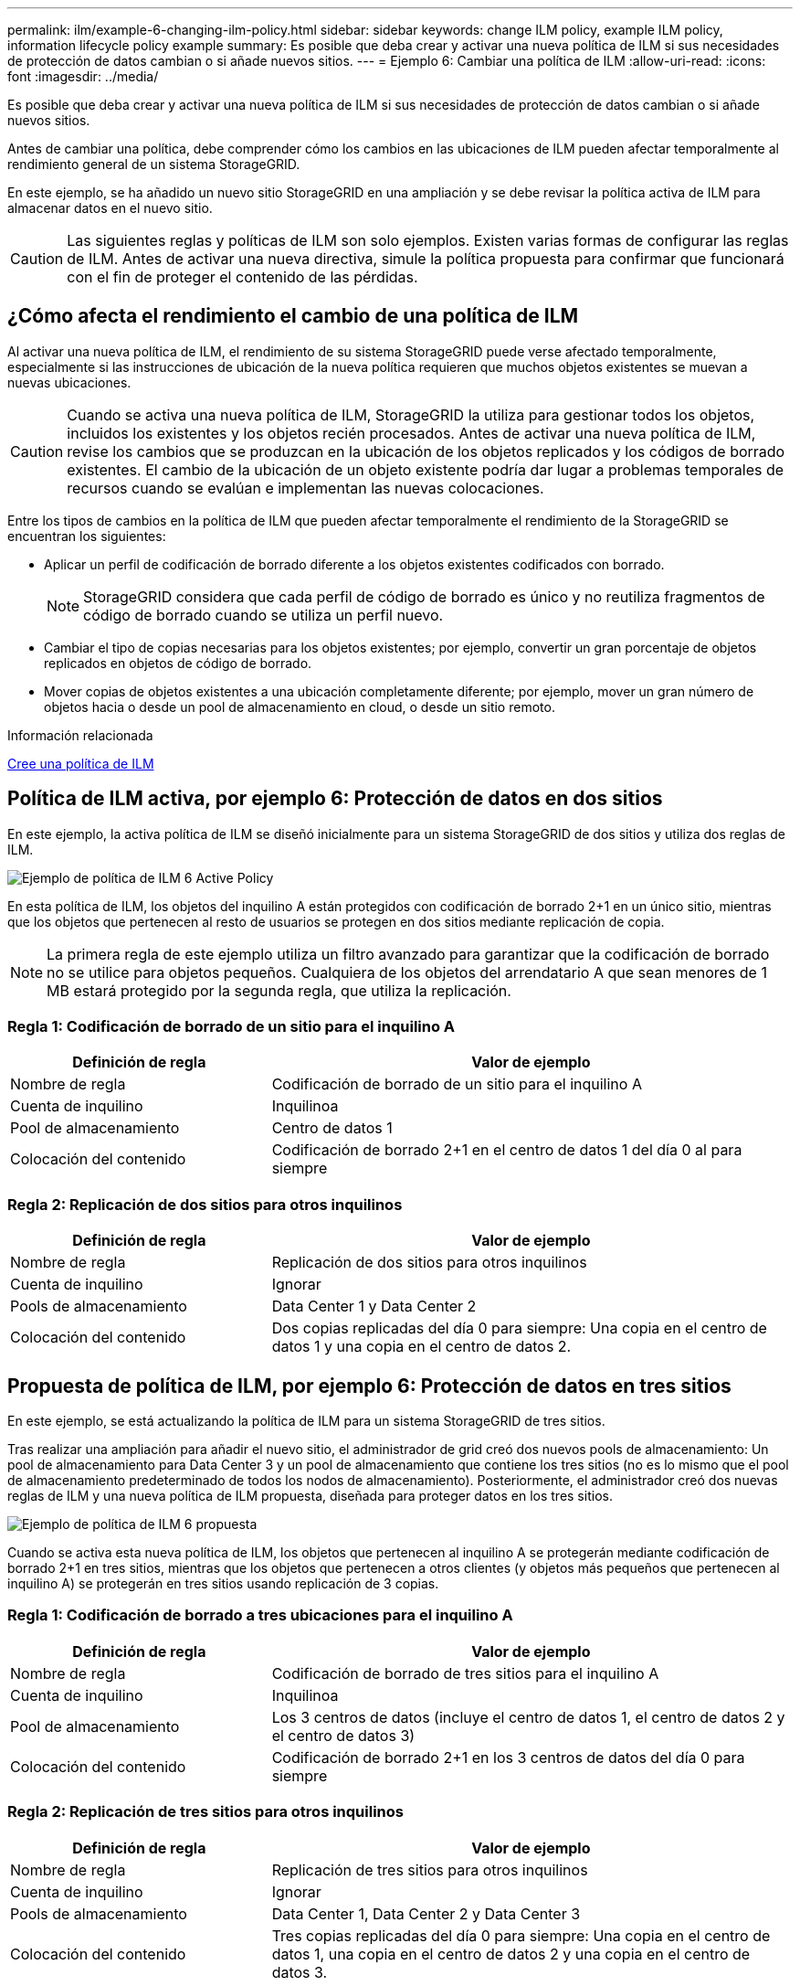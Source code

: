 ---
permalink: ilm/example-6-changing-ilm-policy.html 
sidebar: sidebar 
keywords: change ILM policy, example ILM policy, information lifecycle policy example 
summary: Es posible que deba crear y activar una nueva política de ILM si sus necesidades de protección de datos cambian o si añade nuevos sitios. 
---
= Ejemplo 6: Cambiar una política de ILM
:allow-uri-read: 
:icons: font
:imagesdir: ../media/


[role="lead"]
Es posible que deba crear y activar una nueva política de ILM si sus necesidades de protección de datos cambian o si añade nuevos sitios.

Antes de cambiar una política, debe comprender cómo los cambios en las ubicaciones de ILM pueden afectar temporalmente al rendimiento general de un sistema StorageGRID.

En este ejemplo, se ha añadido un nuevo sitio StorageGRID en una ampliación y se debe revisar la política activa de ILM para almacenar datos en el nuevo sitio.


CAUTION: Las siguientes reglas y políticas de ILM son solo ejemplos. Existen varias formas de configurar las reglas de ILM. Antes de activar una nueva directiva, simule la política propuesta para confirmar que funcionará con el fin de proteger el contenido de las pérdidas.



== ¿Cómo afecta el rendimiento el cambio de una política de ILM

Al activar una nueva política de ILM, el rendimiento de su sistema StorageGRID puede verse afectado temporalmente, especialmente si las instrucciones de ubicación de la nueva política requieren que muchos objetos existentes se muevan a nuevas ubicaciones.


CAUTION: Cuando se activa una nueva política de ILM, StorageGRID la utiliza para gestionar todos los objetos, incluidos los existentes y los objetos recién procesados. Antes de activar una nueva política de ILM, revise los cambios que se produzcan en la ubicación de los objetos replicados y los códigos de borrado existentes. El cambio de la ubicación de un objeto existente podría dar lugar a problemas temporales de recursos cuando se evalúan e implementan las nuevas colocaciones.

Entre los tipos de cambios en la política de ILM que pueden afectar temporalmente el rendimiento de la StorageGRID se encuentran los siguientes:

* Aplicar un perfil de codificación de borrado diferente a los objetos existentes codificados con borrado.
+

NOTE: StorageGRID considera que cada perfil de código de borrado es único y no reutiliza fragmentos de código de borrado cuando se utiliza un perfil nuevo.

* Cambiar el tipo de copias necesarias para los objetos existentes; por ejemplo, convertir un gran porcentaje de objetos replicados en objetos de código de borrado.
* Mover copias de objetos existentes a una ubicación completamente diferente; por ejemplo, mover un gran número de objetos hacia o desde un pool de almacenamiento en cloud, o desde un sitio remoto.


.Información relacionada
xref:creating-ilm-policy.adoc[Cree una política de ILM]



== Política de ILM activa, por ejemplo 6: Protección de datos en dos sitios

En este ejemplo, la activa política de ILM se diseñó inicialmente para un sistema StorageGRID de dos sitios y utiliza dos reglas de ILM.

image::../media/policy_6_active_policy.png[Ejemplo de política de ILM 6 Active Policy]

En esta política de ILM, los objetos del inquilino A están protegidos con codificación de borrado 2+1 en un único sitio, mientras que los objetos que pertenecen al resto de usuarios se protegen en dos sitios mediante replicación de copia.


NOTE: La primera regla de este ejemplo utiliza un filtro avanzado para garantizar que la codificación de borrado no se utilice para objetos pequeños. Cualquiera de los objetos del arrendatario A que sean menores de 1 MB estará protegido por la segunda regla, que utiliza la replicación.



=== Regla 1: Codificación de borrado de un sitio para el inquilino A

[cols="1a,2a"]
|===
| Definición de regla | Valor de ejemplo 


 a| 
Nombre de regla
 a| 
Codificación de borrado de un sitio para el inquilino A



 a| 
Cuenta de inquilino
 a| 
Inquilinoa



 a| 
Pool de almacenamiento
 a| 
Centro de datos 1



 a| 
Colocación del contenido
 a| 
Codificación de borrado 2+1 en el centro de datos 1 del día 0 al para siempre

|===


=== Regla 2: Replicación de dos sitios para otros inquilinos

[cols="1a,2a"]
|===
| Definición de regla | Valor de ejemplo 


 a| 
Nombre de regla
 a| 
Replicación de dos sitios para otros inquilinos



 a| 
Cuenta de inquilino
 a| 
Ignorar



 a| 
Pools de almacenamiento
 a| 
Data Center 1 y Data Center 2



 a| 
Colocación del contenido
 a| 
Dos copias replicadas del día 0 para siempre: Una copia en el centro de datos 1 y una copia en el centro de datos 2.

|===


== Propuesta de política de ILM, por ejemplo 6: Protección de datos en tres sitios

En este ejemplo, se está actualizando la política de ILM para un sistema StorageGRID de tres sitios.

Tras realizar una ampliación para añadir el nuevo sitio, el administrador de grid creó dos nuevos pools de almacenamiento: Un pool de almacenamiento para Data Center 3 y un pool de almacenamiento que contiene los tres sitios (no es lo mismo que el pool de almacenamiento predeterminado de todos los nodos de almacenamiento). Posteriormente, el administrador creó dos nuevas reglas de ILM y una nueva política de ILM propuesta, diseñada para proteger datos en los tres sitios.

image::../media/policy_6_proposed_policy.png[Ejemplo de política de ILM 6 propuesta]

Cuando se activa esta nueva política de ILM, los objetos que pertenecen al inquilino A se protegerán mediante codificación de borrado 2+1 en tres sitios, mientras que los objetos que pertenecen a otros clientes (y objetos más pequeños que pertenecen al inquilino A) se protegerán en tres sitios usando replicación de 3 copias.



=== Regla 1: Codificación de borrado a tres ubicaciones para el inquilino A

[cols="1a,2a"]
|===
| Definición de regla | Valor de ejemplo 


 a| 
Nombre de regla
 a| 
Codificación de borrado de tres sitios para el inquilino A



 a| 
Cuenta de inquilino
 a| 
Inquilinoa



 a| 
Pool de almacenamiento
 a| 
Los 3 centros de datos (incluye el centro de datos 1, el centro de datos 2 y el centro de datos 3)



 a| 
Colocación del contenido
 a| 
Codificación de borrado 2+1 en los 3 centros de datos del día 0 para siempre

|===


=== Regla 2: Replicación de tres sitios para otros inquilinos

[cols="1a,2a"]
|===
| Definición de regla | Valor de ejemplo 


 a| 
Nombre de regla
 a| 
Replicación de tres sitios para otros inquilinos



 a| 
Cuenta de inquilino
 a| 
Ignorar



 a| 
Pools de almacenamiento
 a| 
Data Center 1, Data Center 2 y Data Center 3



 a| 
Colocación del contenido
 a| 
Tres copias replicadas del día 0 para siempre: Una copia en el centro de datos 1, una copia en el centro de datos 2 y una copia en el centro de datos 3.

|===


== Activar la política de ILM propuesta por ejemplo 6

Al activar una nueva política de ILM propuesta, es posible que los objetos existentes se muevan a nuevas ubicaciones o que se puedan crear copias de objetos nuevas para los objetos existentes, según las instrucciones de colocación de cualquier regla nueva o actualizada.


CAUTION: Los errores de un política de ILM pueden provocar la pérdida de datos irrecuperable. Revise y simule cuidadosamente la directiva antes de activarla para confirmar que funcionará según lo previsto.


CAUTION: Cuando se activa una nueva política de ILM, StorageGRID la utiliza para gestionar todos los objetos, incluidos los existentes y los objetos recién procesados. Antes de activar una nueva política de ILM, revise los cambios que se produzcan en la ubicación de los objetos replicados y los códigos de borrado existentes. El cambio de la ubicación de un objeto existente podría dar lugar a problemas temporales de recursos cuando se evalúan e implementan las nuevas colocaciones.



=== Lo que ocurre al cambiar las instrucciones de codificación de borrado

En la política de ILM activa actualmente para este ejemplo, los objetos del inquilino A están protegidos mediante codificación de borrado 2+1 en el centro de datos 1. En la nueva política de ILM propuesta, los objetos del inquilino A se protegerán mediante codificación de borrado 2+1 en los centros de datos 1, 2 y 3.

Cuando se activa la nueva política de ILM, se producen las siguientes operaciones de ILM:

* Los objetos nuevos procesados por el inquilino A se dividen en dos fragmentos de datos y se añade un fragmento de paridad. A continuación, cada uno de los tres fragmentos se almacena en un centro de datos diferente.
* Los objetos existentes que pertenecen al inquilino A se reevalúan durante el proceso de análisis de ILM en curso. Dado que las instrucciones de colocación de ILM usan un nuevo perfil de código de borrado, se crean y distribuyen fragmentos totalmente nuevos codificados por borrado a los tres centros de datos.
+

NOTE: Los fragmentos 2+1 existentes en el centro de datos 1 no se reutilizan. StorageGRID considera que cada perfil de código de borrado es único y no reutiliza fragmentos de código de borrado cuando se utiliza un perfil nuevo.





=== Qué ocurre cuando cambian las instrucciones de replicación

En la política de ILM activa actualmente para este ejemplo, los objetos que pertenecen a otros inquilinos se protegen con dos copias replicadas en los pools de almacenamiento en los centros de datos 1 y 2. En la nueva política de ILM propuesta, los objetos que pertenecen a otros clientes se protegerán mediante tres copias replicadas de los pools de almacenamiento en los centros de datos 1, 2 y 3.

Cuando se activa la nueva política de ILM, se producen las siguientes operaciones de ILM:

* Cuando un inquilino distinto De inquilino procesa un objeto nuevo, StorageGRID crea tres copias y guarda una copia en cada centro de datos.
* Los objetos existentes que pertenecen a estos otros inquilinos se reevalúan durante el proceso de análisis de ILM en curso. Debido a que las copias de objetos existentes en el centro de datos 1 y en el centro de datos 2 siguen satisfaciendo los requisitos de replicación de la nueva regla de ILM, StorageGRID solo tiene que crear una nueva copia del objeto para el centro de datos 3.




=== Impacto en el rendimiento de la activación de esta política

Si se activa la política de ILM propuesta en este ejemplo, el rendimiento general de este sistema StorageGRID se verá afectado temporalmente. Se necesitarán niveles más altos que los niveles normales de los recursos de grid para crear nuevos fragmentos con código de borrado para los objetos existentes De inquilino A y las nuevas copias replicadas en el centro de datos 3 para los objetos existentes de otros clientes.

Como resultado del cambio en la política de ILM, es posible que las solicitudes de lectura y escritura del cliente experimenten temporalmente más latencias normales. Las latencias volverán a los niveles normales una vez que se implementen por completo las instrucciones de colocación en el grid.

Para evitar problemas de recursos al activar una nueva política de ILM, puede usar el filtro avanzado de tiempo de ingesta en cualquier regla que pueda cambiar la ubicación de un gran número de objetos existentes. Establezca el tiempo de ingesta como mayor o igual que el tiempo aproximado en el que la nueva política entrará en vigor para garantizar que los objetos existentes no se muevan innecesariamente.


NOTE: Si necesita ralentizar o aumentar la velocidad a la que se procesan los objetos después de un cambio de la política de ILM, póngase en contacto con el soporte técnico.
